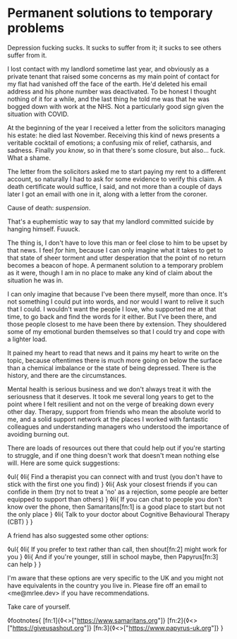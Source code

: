 * Permanent solutions to temporary problems

:PROPERTIES:
:CREATED: [2021-02-01]
:PUBLISHED: t
:CATEGORY: mental-health
:END:

Depression fucking sucks. It sucks to suffer from it; it sucks to see others suffer from it.

I lost contact with my landlord sometime last year, and obviously as a private tenant that raised some concerns as my main point of contact for my flat had vanished off the face of the earth. He'd deleted his email address and his phone number was deactivated. To be honest I thought nothing of it for a while, and the last thing he told me was that he was bogged down with work at the NHS. Not a particularly good sign given the situation with COVID.

At the beginning of the year I received a letter from the solicitors managing his estate: he died last November. Receiving this kind of news presents a veritable cocktail of emotions; a confusing mix of relief, catharsis, and sadness. Finally /you know/, so in that there's some closure, but also... fuck. What a shame.

The letter from the solicitors asked me to start paying my rent to a different account, so naturally I had to ask for some evidence to verify this claim. A death certificate would suffice, I said, and not more than a couple of days later I got an email with one in it, along with a letter from the coroner.

Cause of death: /suspension/.

That's a euphemistic way to say that my landlord committed suicide by hanging himself. Fuuuck.

The thing is, I don't have to love this man or feel close to him to be upset by that news. I feel /for/ him, because I can only imagine what it takes to get to that state of sheer torment and utter desperation that the point of no return becomes a beacon of hope. A permanent solution to a temporary problem as it were, though I am in no place to make any kind of claim about the situation he was in.

I can only imagine that because I've been there myself, more than once. It's not something I could put into words, and nor would I want to relive it such that I could. I wouldn't want the people I love, who supported me at that time, to go back and find the words for it either. But I've been there, and those people closest to me have been there by extension. They shouldered some of my emotional burden themselves so that I could try and cope with a lighter load.

It pained my heart to read that news and it pains my heart to write on the topic, because oftentimes there is much more going on below the surface than a chemical imbalance or the state of being depressed. There is the history, and there are the circumstances.

Mental health is serious business and we don't always treat it with the seriousness that it deserves. It took me several long years to get to the point where I felt resilient and not on the verge of breaking down every other day. Therapy, support from friends who mean the absolute world to me, and a solid support network at the places I worked with fantastic colleagues and understanding managers who understood the importance of avoiding burning out.

There are loads of resources out there that could help out if you're starting to struggle, and if one thing doesn't work that doesn't mean nothing else will. Here are some quick suggestions:

◊ul{
  ◊li{
    Find a therapist you can connect with and trust (you don't have to stick with the first one you find)
  }
  ◊li{
    Ask your closest friends if you can confide in them (try not to treat a 'no' as a rejection, some people are better equipped to support than others)
  }
  ◊li{
    If you can chat to people you don't know over the phone, then Samaritans[fn:1] is a good place to start but not the only place
  }
  ◊li{
    Talk to your doctor about Cognitive Behavioural Therapy (CBT)
  }
}

A friend has also suggested some other options:

◊ul{
  ◊li{
    If you prefer to text rather than call, then shout[fn:2] might work for you
  }
  ◊li{
    And if you're younger, still in school maybe, then Papyrus[fn:3] can help
  }
}

I'm aware that these options are very specific to the UK and you might not have equivalents in the country you live in. Please fire off an email to <me@mrlee.dev> if you have recommendations.

Take care of yourself.

◊footnotes{
  [fn:1]{◊<>["https://www.samaritans.org"]}
  [fn:2]{◊<>["https://giveusashout.org"]}
  [fn:3]{◊<>["https://www.papyrus-uk.org"]}
}